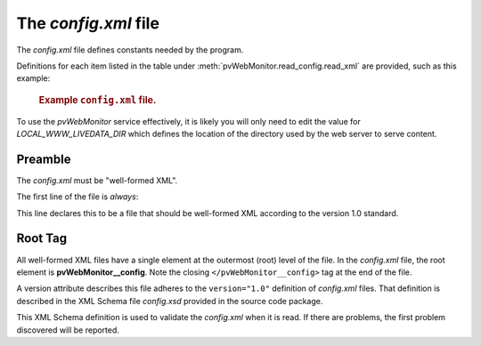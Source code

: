 .. _config_file:

=====================
The `config.xml` file
=====================

The *config.xml* file defines constants needed by the program.

Definitions for each item listed in the table 
under :meth:`pvWebMonitor.read_config.read_xml`
are provided, such as this example:

   .. compound::
   
      .. rubric:: Example ``config.xml`` file.
      
      .. literalinclude:: ../../../src/pvWebMonitor/project/config.xml
         :tab-width: 4
         :linenos:
         :language: guess

To use the *pvWebMonitor* service effectively, it is likely
you will only need to edit the value for *LOCAL_WWW_LIVEDATA_DIR*
which defines the location of the directory used by the web server
to serve content.

Preamble
--------

The *config.xml* must be "well-formed XML".  

The first line of the file is *always*:

.. code-block:: guess
   :linenos:

   <?xml version="1.0" ?>

This line declares this to be a file that should be well-formed XML
according to the version 1.0 standard.  

Root Tag
--------

All well-formed XML files have a single element at the outermost (root) 
level of the file.  In the *config.xml* file, the root element
is **pvWebMonitor__config**.  Note the closing ``</pvWebMonitor__config>`` 
tag at the end of the file.

A version attribute describes this file adheres to the ``version="1.0"``
definition of *config.xml* files.  That definition is described in the
XML Schema file *config.xsd* provided in the source code package.

This XML Schema definition is used to validate the *config.xml* when it is read.
If there are problems, the first problem discovered will be reported.
